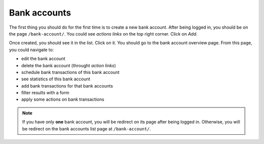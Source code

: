 Bank accounts
=============

The first thing you should do for the first time is to create a new bank
account. After being logged in, you should be on the page ``/bank-account/``.
You could see *actions links* on the top right corner. Click on *Add*.

Once created, you should see it in the list. Click on it. You should go to the
bank account overview page. From this page, you could navigate to:

* edit the bank account
* delete the bank account (throught *action links*)
* schedule bank transactions of this bank account
* see statistics of this bank account
* add bank transactions for that bank accounts
* filter results with a form
* apply some actions on bank transactions

.. note:: If you have only **one** bank account, you will be redirect on its
   page after being logged in. Otherwise, you will be redirect on the bank
   accounts list page at ``/bank-account/``.